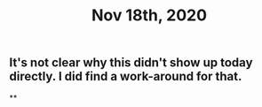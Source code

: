 #+TITLE: Nov 18th, 2020

** It's not clear why this didn't show up today directly. I did find a work-around for that.
**
